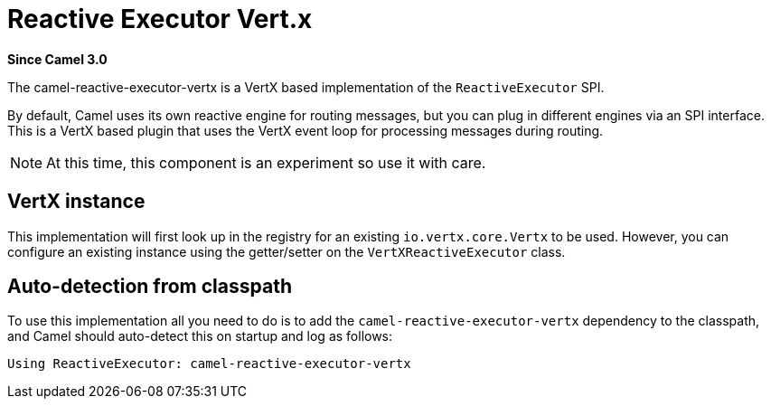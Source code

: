 = Reactive Executor Vert.x Component
:doctitle: Reactive Executor Vert.x
:shortname: reactive-executor-vertx
:artifactid: camel-reactive-executor-vertx
:description: Reactive Executor for camel-core using Vert.x
:since: 3.0
:supportlevel: Experimental
:tabs-sync-option:

*Since Camel {since}*

The camel-reactive-executor-vertx is a VertX based implementation of the `ReactiveExecutor` SPI.

By default, Camel uses its own reactive engine for routing messages, but you can plug in
different engines via an SPI interface.
This is a VertX based plugin that uses the VertX event loop for processing messages during routing.

[NOTE]
====
At this time, this component is an experiment so use it with care.
====

== VertX instance

This implementation will first look up in the registry for an existing `io.vertx.core.Vertx` to be used.
However, you can configure an existing instance using the getter/setter on the `VertXReactiveExecutor` class.

== Auto-detection from classpath

To use this implementation all you need to do is to add the `camel-reactive-executor-vertx` dependency to the classpath,
and Camel should auto-detect this on startup and log as follows:

[source,text]
----
Using ReactiveExecutor: camel-reactive-executor-vertx
----
